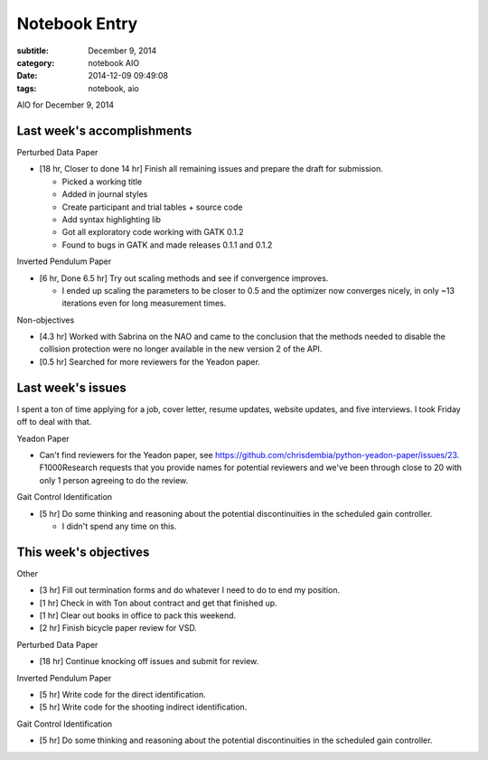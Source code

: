 ==============
Notebook Entry
==============

:subtitle: December 9, 2014
:category: notebook AIO
:date: 2014-12-09 09:49:08
:tags: notebook, aio


AIO for December 9, 2014



Last week's accomplishments
===========================

Perturbed Data Paper

- [18 hr, Closer to done 14 hr] Finish all remaining issues and prepare the
  draft for submission.

  - Picked a working title
  - Added in journal styles
  - Create participant and trial tables + source code
  - Add syntax highlighting lib
  - Got all exploratory code working with GATK 0.1.2
  - Found to bugs in GATK and made releases 0.1.1 and 0.1.2

Inverted Pendulum Paper

- [6 hr, Done 6.5 hr] Try out scaling methods and see if convergence improves.

  - I ended up scaling the parameters to be closer to 0.5 and the optimizer now
    converges nicely, in only ~13 iterations even for long measurement times.

Non-objectives

- [4.3 hr] Worked with Sabrina on the NAO and came to the conclusion that the
  methods needed to disable the collision protection were no longer available
  in the new version 2 of the API.
- [0.5 hr] Searched for more reviewers for the Yeadon paper.

Last week's issues
==================

I spent a ton of time applying for a job, cover letter, resume updates, website
updates, and five interviews. I took Friday off to deal with that.

Yeadon Paper

- Can't find reviewers for the Yeadon paper, see
  https://github.com/chrisdembia/python-yeadon-paper/issues/23. F1000Research
  requests that you provide names for potential reviewers and we've been
  through close to 20 with only 1 person agreeing to do the review.

Gait Control Identification

- [5 hr] Do some thinking and reasoning about the potential discontinuities in
  the scheduled gain controller.

  - I didn't spend any time on this.

This week's objectives
======================

Other

- [3 hr] Fill out termination forms and do whatever I need to do to end my
  position.
- [1 hr] Check in with Ton about contract and get that finished up.
- [1 hr] Clear out books in office to pack this weekend.
- [2 hr] Finish bicycle paper review for VSD.

Perturbed Data Paper

- [18 hr] Continue knocking off issues and submit for review.

Inverted Pendulum Paper

- [5 hr] Write code for the direct identification.
- [5 hr] Write code for the shooting indirect identification.

Gait Control Identification

- [5 hr] Do some thinking and reasoning about the potential discontinuities in
  the scheduled gain controller.
